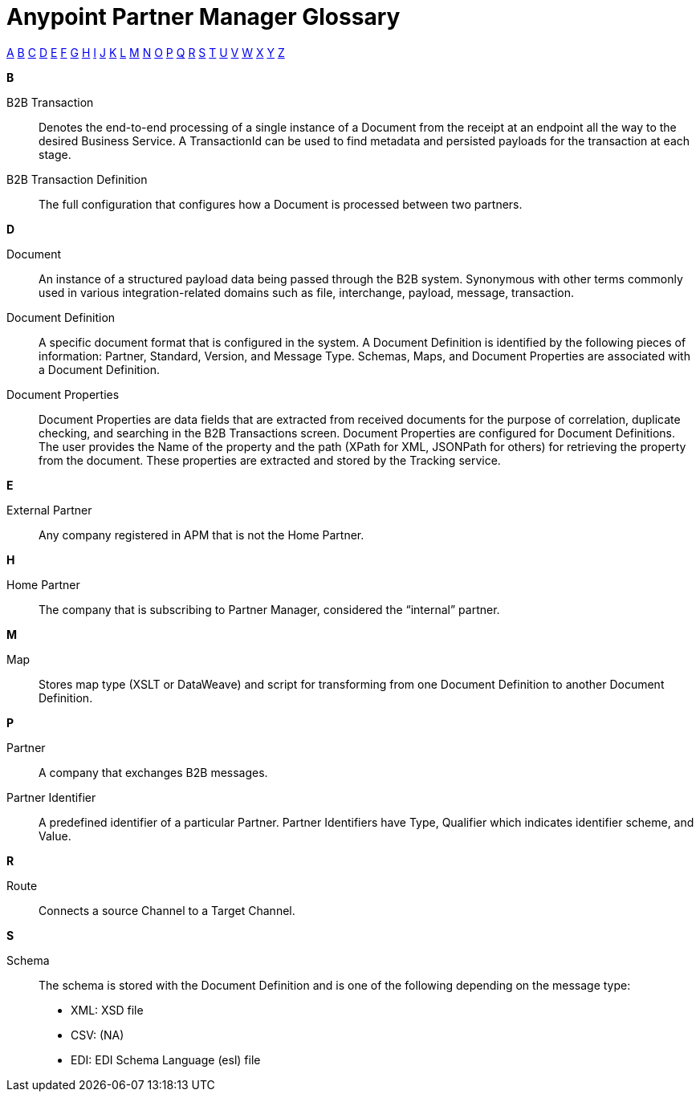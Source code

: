 = Anypoint Partner Manager Glossary

:keywords: Anypoint B2B Anypoint Partner Manager

[glossary]

xref:secta[A] xref:sectb[B] xref:sectc[C] xref:sectd[D] xref:secte[E] xref:sectf[F] xref:sectg[G] xref:secth[H] xref:secti[I] xref:sectj[J] xref:sectk[K] xref:sectl[L] xref:sectm[M] xref:sectn[N] xref:secto[O] xref:sectp[P] xref:sectq[Q] xref:sectr[R] xref:sects[S] xref:sectt[T] xref:sectu[U] xref:sectv[V] xref:sectw[W] xref:sectx[X] xref:secty[Y] xref:sectz[Z]

[[sectb]]
*B*

B2B Transaction:: Denotes the end-to-end processing of a single instance of a Document from the receipt at an endpoint all the way to the desired Business Service.  A TransactionId can be used to find metadata and persisted payloads for the transaction at each stage.

B2B Transaction Definition:: The full configuration that configures how a Document is processed between two partners.

[[sectd]]
*D*

Document:: An instance of a structured payload data being passed through the B2B system.  Synonymous with other terms commonly used in various integration-related domains such as file, interchange, payload, message, transaction.

Document Definition:: A specific document format that is configured in the system.  A Document Definition is identified by the following pieces of information: Partner, Standard, Version, and Message Type. Schemas, Maps, and Document Properties are associated with a Document Definition.

Document Properties:: Document Properties are data fields that are extracted from received documents for the purpose of correlation, duplicate checking, and searching in the B2B Transactions screen.  Document Properties are configured for Document Definitions.  The user provides the Name of the property and the path (XPath for XML, JSONPath for others) for retrieving the property from the document.  These properties are extracted and stored by the Tracking service.

[[secte]]
*E*

External Partner:: Any company registered in APM that is not the Home Partner.

[[secth]]
*H*

Home Partner:: The company that is subscribing to Partner Manager, considered the “internal” partner.

[[sectm]]
*M*

Map:: Stores map type (XSLT or DataWeave) and script for transforming from one Document Definition to another Document Definition.

[[sectp]]
*P*

Partner:: A company that exchanges B2B messages.

Partner Identifier:: A predefined identifier of a particular Partner.  Partner Identifiers have Type, Qualifier which indicates identifier scheme, and Value.

[[sectr]]
*R*

Route:: Connects a source Channel to a Target Channel.

[[sects]]
*S*

Schema:: The schema is stored with the Document Definition and is one of the following depending on the message type:
* XML: XSD file
* CSV: (NA)
* EDI: EDI Schema Language (esl) file

